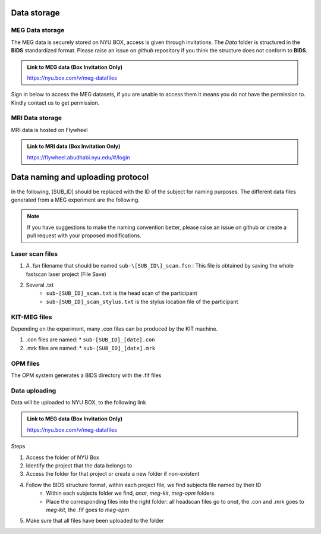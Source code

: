 Data storage
------------

MEG Data storage
################

The MEG data is securely stored on NYU BOX, access is given through invitations.
The *Data* folder is structured in the **BIDS** standardized format.
Please raise an issue on *github* repository if you think the structure does not conform to **BIDS**.

.. admonition:: Link to MEG data (Box Invitation Only)

    `https://nyu.box.com/v/meg-datafiles <https://nyu.box.com/v/meg-datafiles>`_


Sign in below to access the MEG datasets, if you are unable to access them it means you do not have the permission to.
Kindly contact us to get permission.

.. raw:: html

    <iframe src="https://nyu.app.box.com/embed/s/wefkhu5yn7tzzhw2gcr45zvnsqqnbyuf?sortColumn=date" width="500" height="400" frameborder="0" allowfullscreen webkitallowfullscreen msallowfullscreen></iframe>



MRI Data storage
################

MRI data is hosted on Flywheel

.. admonition:: Link to MRI data (Box Invitation Only)

    `https://flywheel.abudhabi.nyu.edu/#/login <https://flywheel.abudhabi.nyu.edu/#/login>`_

Data naming and uploading protocol
----------------------------------

In the following, [SUB_ID] should be replaced with the ID of the subject for naming purposes.
The different data files generated from a MEG experiment are the following.

.. note::
    If you have suggestions to make the naming convention better, please raise an issue on github
    or create a pull request with your proposed modifications.

Laser scan files
################

#. A .fsn filename that should be named ``sub-\[SUB_ID\]_scan.fsn`` : This file is obtained by saving
   the whole fastscan laser project (File Save)

#. Several .txt
    * ``sub-[SUB_ID]_scan.txt``  is the head scan of the participant
    * ``sub-[SUB_ID]_scan_stylus.txt`` is the stylus location file of the participant

KIT-MEG files
#############

Depending on the experiment, many .con files can be produced by the KIT machine.

#. .con files are named:
   * ``sub-[SUB_ID]_[date].con``

#. .mrk files are named:
   * ``sub-[SUB_ID]_[date].mrk``

OPM files
#########

The OPM system generates a BIDS directory with the .fif files


Data uploading
##############

Data will be uploaded to NYU BOX, to the following link

.. admonition:: Link to MEG data (Box Invitation Only)

    `https://nyu.box.com/v/meg-datafiles <https://nyu.box.com/v/meg-datafiles>`_

Steps

#. Access the folder of NYU Box
#. Identify the project that the data belongs to
#. Access the folder for that project or create a new folder if non-existent

#. Follow the BIDS structure format, within each project file, we find subjects file named by their ID
    * Within each subjects folder we find, *anat*, *meg-kit*, *meg-opm* folders
    * Place the corresponding files into the right folder: all headscan files go to *anat*, the .con and .mrk goes to *meg-kit*, the .fif goes to *meg-opm*

#. Make sure that all files have been uploaded to the folder